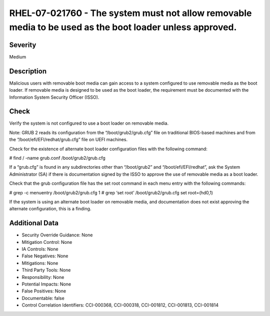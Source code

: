 
RHEL-07-021760 - The system must not allow removable media to be used as the boot loader unless approved.
---------------------------------------------------------------------------------------------------------

Severity
~~~~~~~~

Medium

Description
~~~~~~~~~~~

Malicious users with removable boot media can gain access to a system configured to use removable media as the boot loader. If removable media is designed to be used as the boot loader, the requirement must be documented with the Information System Security Officer (ISSO).

Check
~~~~~

Verify the system is not configured to use a boot loader on removable media.

Note: GRUB 2 reads its configuration from the “/boot/grub2/grub.cfg” file on traditional BIOS-based machines and from the “/boot/efi/EFI/redhat/grub.cfg” file on UEFI machines.

Check for the existence of alternate boot loader configuration files with the following command:

# find / -name grub.conf
/boot/grub2/grub.cfg

If a “grub.cfg” is found in any subdirectories other than “/boot/grub2” and “/boot/efi/EFI/redhat”, ask the System Administrator (SA) if there is documentation signed by the ISSO to approve the use of removable media as a boot loader. 

Check that the grub configuration file has the set root command in each menu entry with the following commands:

# grep -c menuentry /boot/grub2/grub.cfg
1
# grep ‘set root’ /boot/grub2/grub.cfg
set root=(hd0,1)

If the system is using an alternate boot loader on removable media, and documentation does not exist approving the alternate configuration, this is a finding.

Additional Data
~~~~~~~~~~~~~~~


* Security Override Guidance: None

* Mitigation Control: None

* IA Controls: None

* False Negatives: None

* Mitigations: None

* Third Party Tools: None

* Responsibility: None

* Potential Impacts: None

* False Positives: None

* Documentable: false

* Control Correlation Identifiers: CCI-000368, CCI-000318, CCI-001812, CCI-001813, CCI-001814